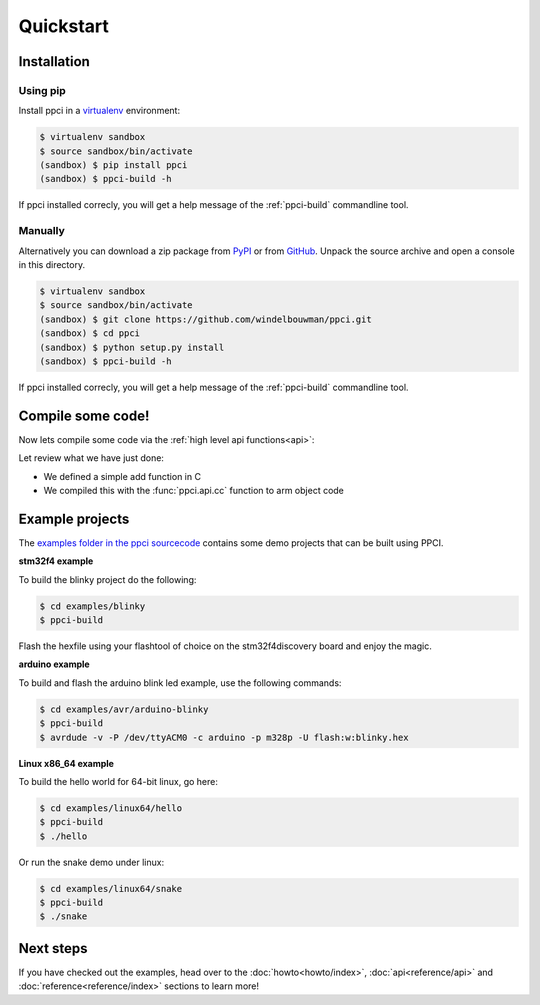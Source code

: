 
Quickstart
==========

Installation
------------

Using pip
~~~~~~~~~

Install ppci in a `virtualenv`_ environment:

.. _virtualenv: https://virtualenv.readthedocs.io/

.. code:: bash

    $ virtualenv sandbox
    $ source sandbox/bin/activate
    (sandbox) $ pip install ppci
    (sandbox) $ ppci-build -h


If ppci installed correcly, you will get a help message of the
:ref:`ppci-build` commandline tool.

Manually
~~~~~~~~

Alternatively you can download a zip package from
`PyPI <https://pypi.python.org/pypi/ppci>`_
or from `GitHub <https://github.com/windelbouwman/ppci>`_.
Unpack the source archive and open a console in this directory.

.. code:: bash

    $ virtualenv sandbox
    $ source sandbox/bin/activate
    (sandbox) $ git clone https://github.com/windelbouwman/ppci.git
    (sandbox) $ cd ppci
    (sandbox) $ python setup.py install
    (sandbox) $ ppci-build -h

If ppci installed correcly, you will get a help message of the
:ref:`ppci-build` commandline tool.

Compile some code!
------------------

Now lets compile some code via the :ref:`high level api functions<api>`:

.. doctest::

    >>> import io
    >>> from ppci.api import cc, get_arch
    >>> source = "int add(int a, int b) { return a + b; }"
    >>> f = io.StringIO(source)
    >>> obj = cc(f, get_arch('arm'))
    >>> obj
    CodeObject of 48 bytes

Let review what we have just done:

- We defined a simple add function in C
- We compiled this with the :func:`ppci.api.cc` function to arm object code

Example projects
----------------

The `examples folder in the ppci sourcecode <https://github.com/windelbouwman/ppci/tree/master/examples>`_
contains some demo projects that can be built using PPCI.


**stm32f4 example**


To build the blinky project do the following:

.. code:: bash

    $ cd examples/blinky
    $ ppci-build

Flash the hexfile using your flashtool of choice on the stm32f4discovery board
and enjoy the magic.

**arduino example**

To build and flash the arduino blink led example, use the following commands:

.. code:: bash

    $ cd examples/avr/arduino-blinky
    $ ppci-build
    $ avrdude -v -P /dev/ttyACM0 -c arduino -p m328p -U flash:w:blinky.hex


**Linux x86_64 example**

To build the hello world for 64-bit linux, go here:

.. code:: bash

    $ cd examples/linux64/hello
    $ ppci-build
    $ ./hello

Or run the snake demo under linux:

.. code:: bash

    $ cd examples/linux64/snake
    $ ppci-build
    $ ./snake


Next steps
----------

If you have checked out the examples, head over to the
:doc:`howto<howto/index>`,
:doc:`api<reference/api>` and :doc:`reference<reference/index>`
sections to learn more!
